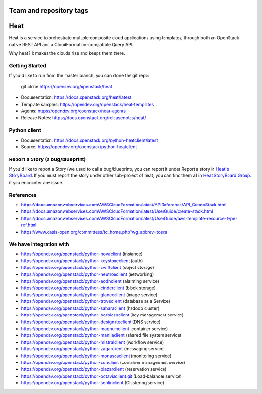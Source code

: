 ========================
Team and repository tags
========================

.. image:: https://governance.openstack.org/tc/badges/heat.svg
    :target: https://governance.openstack.org/tc/reference/tags/index.html

.. Change things from this point on

====
Heat
====

Heat is a service to orchestrate multiple composite cloud applications using
templates, through both an OpenStack-native REST API and a
CloudFormation-compatible Query API.

Why heat? It makes the clouds rise and keeps them there.

Getting Started
---------------

If you'd like to run from the master branch, you can clone the git repo:

    git clone https://opendev.org/openstack/heat


* Documentation: https://docs.openstack.org/heat/latest
* Template samples: https://opendev.org/openstack/heat-templates
* Agents: https://opendev.org/openstack/heat-agents
* Release Notes: https://docs.openstack.org/releasenotes/heat/

Python client
-------------

* Documentation: https://docs.openstack.org/python-heatclient/latest
* Source: https://opendev.org/openstack/python-heatclient

Report a Story (a bug/blueprint)
--------------------------------

If you'd like to report a Story (we used to call a bug/blueprint), you can
report it under Report a story in
`Heat's StoryBoard <https://storyboard.openstack.org/#!/project/989>`_.
If you must report the story under other sub-project of heat, you can find
them all in `Heat StoryBoard Group <https://storyboard.openstack.org/#!/project_group/82>`_.
if you encounter any issue.

References
----------
* https://docs.amazonwebservices.com/AWSCloudFormation/latest/APIReference/API_CreateStack.html
* https://docs.amazonwebservices.com/AWSCloudFormation/latest/UserGuide/create-stack.html
* https://docs.amazonwebservices.com/AWSCloudFormation/latest/UserGuide/aws-template-resource-type-ref.html
* https://www.oasis-open.org/committees/tc_home.php?wg_abbrev=tosca

We have integration with
------------------------
* https://opendev.org/openstack/python-novaclient (instance)
* https://opendev.org/openstack/python-keystoneclient (auth)
* https://opendev.org/openstack/python-swiftclient (object storage)
* https://opendev.org/openstack/python-neutronclient (networking)
* https://opendev.org/openstack/python-aodhclient (alarming service)
* https://opendev.org/openstack/python-cinderclient (block storage)
* https://opendev.org/openstack/python-glanceclient (image service)
* https://opendev.org/openstack/python-troveclient (database as a Service)
* https://opendev.org/openstack/python-saharaclient (hadoop cluster)
* https://opendev.org/openstack/python-barbicanclient (key management service)
* https://opendev.org/openstack/python-designateclient (DNS service)
* https://opendev.org/openstack/python-magnumclient (container service)
* https://opendev.org/openstack/python-manilaclient (shared file system service)
* https://opendev.org/openstack/python-mistralclient (workflow service)
* https://opendev.org/openstack/python-zaqarclient (messaging service)
* https://opendev.org/openstack/python-monascaclient (monitoring service)
* https://opendev.org/openstack/python-zunclient (container management service)
* https://opendev.org/openstack/python-blazarclient (reservation service)
* https://opendev.org/openstack/python-octaviaclient.git (Load-balancer service)
* https://opendev.org/openstack/python-senlinclient (Clustering service)
